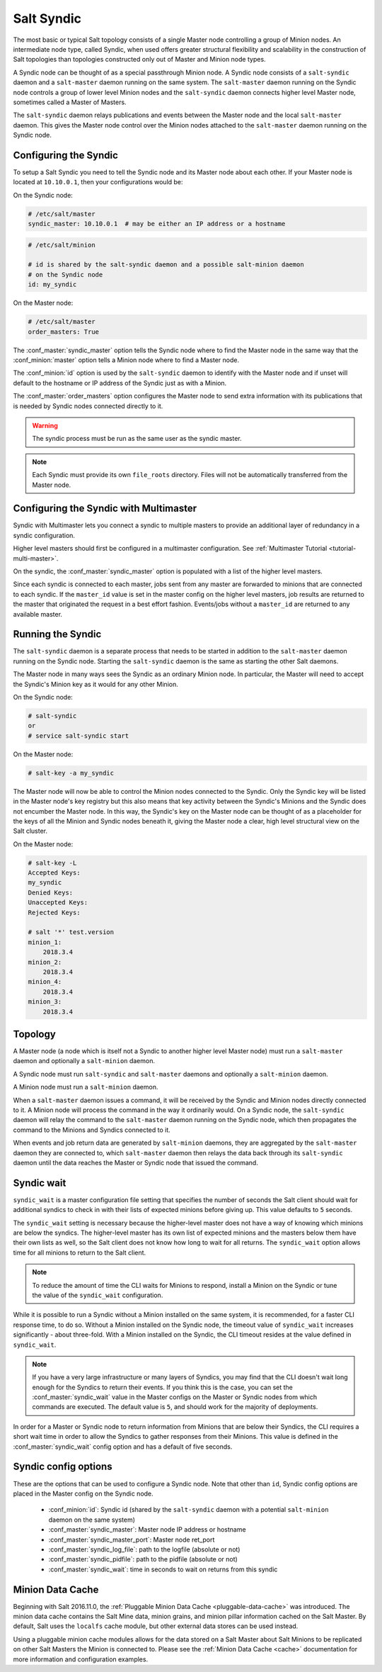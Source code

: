.. _syndic:

===========
Salt Syndic
===========

The most basic or typical Salt topology consists of a single Master node
controlling a group of Minion nodes.  An intermediate node type, called Syndic,
when used offers greater structural flexibility and scalability in the
construction of Salt topologies than topologies constructed only out of Master
and Minion node types.

A Syndic node can be thought of as a special passthrough Minion node.  A Syndic
node consists of a ``salt-syndic`` daemon and a ``salt-master`` daemon running
on the same system.  The ``salt-master`` daemon running on the Syndic node
controls a group of lower level Minion nodes and the ``salt-syndic`` daemon
connects higher level Master node, sometimes called a Master of Masters.

The ``salt-syndic`` daemon relays publications and events between the Master
node and the local ``salt-master`` daemon.  This gives the Master node control
over the Minion nodes attached to the ``salt-master`` daemon running on the
Syndic node.


Configuring the Syndic
======================

To setup a Salt Syndic you need to tell the Syndic node and its Master node
about each other.  If your Master node is located at ``10.10.0.1``, then your
configurations would be:

On the Syndic node:

.. code-block:: yaml

    # /etc/salt/master
    syndic_master: 10.10.0.1  # may be either an IP address or a hostname

.. code-block:: yaml

    # /etc/salt/minion

    # id is shared by the salt-syndic daemon and a possible salt-minion daemon
    # on the Syndic node
    id: my_syndic

On the Master node:

.. code-block:: yaml

    # /etc/salt/master
    order_masters: True

The :conf_master:`syndic_master` option tells the Syndic node where to find the
Master node in the same way that the :conf_minion:`master` option tells a
Minion node where to find a Master node.

The :conf_minion:`id` option is used by the ``salt-syndic`` daemon to identify
with the Master node and if unset will default to the hostname or IP address of
the Syndic just as with a Minion.

The :conf_master:`order_masters` option configures the Master node to send
extra information with its publications that is needed by Syndic nodes
connected directly to it.

.. warning::
   The syndic process must be run as the same user as the syndic master.


.. note::

    Each Syndic must provide its own ``file_roots`` directory. Files will not
    be automatically transferred from the Master node.

Configuring the Syndic with Multimaster
=======================================

.. versionadded:: 2015.5.0

Syndic with Multimaster lets you connect a syndic to multiple masters to provide
an additional layer of redundancy in a syndic configuration.

Higher level masters should first be configured in a multimaster configuration.
See :ref:`Multimaster Tutorial <tutorial-multi-master>`.

On the syndic, the :conf_master:`syndic_master` option is populated with
a list of the higher level masters.

Since each syndic is connected to each master, jobs sent from any master are
forwarded to minions that are connected to each syndic. If the ``master_id`` value
is set in the master config on the higher level masters, job results are returned
to the master that originated the request in a best effort fashion. Events/jobs
without a ``master_id`` are returned to any available master.

Running the Syndic
==================

The ``salt-syndic`` daemon is a separate process that needs to be started in
addition to the ``salt-master`` daemon running on the Syndic node.  Starting
the ``salt-syndic`` daemon is the same as starting the other Salt daemons.

The Master node in many ways sees the Syndic as an ordinary Minion node.  In
particular, the Master will need to accept the Syndic's Minion key as it would
for any other Minion.

On the Syndic node:

.. code-block:: bash

    # salt-syndic
    or
    # service salt-syndic start

On the Master node:

.. code-block:: bash

    # salt-key -a my_syndic

The Master node will now be able to control the Minion nodes connected to the
Syndic.  Only the Syndic key will be listed in the Master node's key registry
but this also means that key activity between the Syndic's Minions and the
Syndic does not encumber the Master node.  In this way, the Syndic's key on the
Master node can be thought of as a placeholder for the keys of all the Minion
and Syndic nodes beneath it, giving the Master node a clear, high level
structural view on the Salt cluster.

On the Master node:

.. code-block:: bash

    # salt-key -L
    Accepted Keys:
    my_syndic
    Denied Keys:
    Unaccepted Keys:
    Rejected Keys:

    # salt '*' test.version
    minion_1:
        2018.3.4
    minion_2:
        2018.3.4
    minion_4:
        2018.3.4
    minion_3:
        2018.3.4

Topology
========

A Master node (a node which is itself not a Syndic to another higher level
Master node) must run a ``salt-master`` daemon and optionally a ``salt-minion``
daemon.

A Syndic node must run ``salt-syndic`` and ``salt-master`` daemons and
optionally a ``salt-minion`` daemon.

A Minion node must run a ``salt-minion`` daemon.

When a ``salt-master`` daemon issues a command, it will be received by the
Syndic and Minion nodes directly connected to it.  A Minion node will process
the command in the way it ordinarily would.  On a Syndic node, the
``salt-syndic`` daemon will relay the command to the ``salt-master`` daemon
running on the Syndic node, which then propagates the command to the Minions
and Syndics connected to it.

When events and job return data are generated by ``salt-minion`` daemons, they
are aggregated by the ``salt-master`` daemon they are connected to, which
``salt-master`` daemon then relays the data back through its ``salt-syndic``
daemon until the data reaches the Master or Syndic node that issued the command.

Syndic wait
===========

``syndic_wait`` is a master configuration file setting that specifies the number of
seconds the Salt client should wait for additional syndics to check in with their
lists of expected minions before giving up. This value defaults to ``5`` seconds.

The ``syndic_wait`` setting is necessary because the higher-level master does not
have a way of knowing which minions are below the syndics. The higher-level master
has its own list of expected minions and the masters below them have their own lists
as well, so the Salt client does not know how long to wait for all returns. The
``syndic_wait`` option allows time for all minions to return to the Salt client.

.. note::

    To reduce the amount of time the CLI waits for Minions to respond, install
    a Minion on the Syndic or tune the value of the ``syndic_wait``
    configuration.

While it is possible to run a Syndic without a Minion installed on the same
system, it is recommended, for a faster CLI response time, to do so.  Without a
Minion installed on the Syndic node, the timeout value of ``syndic_wait``
increases significantly - about three-fold. With a Minion installed on the
Syndic, the CLI timeout resides at the value defined in ``syndic_wait``.

.. note::

    If you have a very large infrastructure or many layers of Syndics, you may
    find that the CLI doesn't wait long enough for the Syndics to return their
    events.  If you think this is the case, you can set the
    :conf_master:`syndic_wait` value in the Master configs on the Master or
    Syndic nodes from which commands are executed.  The default value is ``5``,
    and should work for the majority of deployments.

In order for a Master or Syndic node to return information from Minions that
are below their Syndics, the CLI requires a short wait time in order to allow
the Syndics to gather responses from their Minions. This value is defined in
the :conf_master:`syndic_wait` config option and has a default of five seconds.

Syndic config options
=====================

These are the options that can be used to configure a Syndic node.  Note that
other than ``id``, Syndic config options are placed in the Master config on the
Syndic node.

    - :conf_minion:`id`: Syndic id (shared by the ``salt-syndic`` daemon with a
      potential ``salt-minion`` daemon on the same system)
    - :conf_master:`syndic_master`: Master node IP address or hostname
    - :conf_master:`syndic_master_port`: Master node ret_port
    - :conf_master:`syndic_log_file`: path to the logfile (absolute or not)
    - :conf_master:`syndic_pidfile`: path to the pidfile (absolute or not)
    - :conf_master:`syndic_wait`: time in seconds to wait on returns from this syndic

Minion Data Cache
=================

Beginning with Salt 2016.11.0, the :ref:`Pluggable Minion Data Cache <pluggable-data-cache>`
was introduced. The minion data cache contains the Salt Mine data, minion grains, and minion
pillar information cached on the Salt Master. By default, Salt uses the ``localfs`` cache
module, but other external data stores can be used instead.

Using a pluggable minion cache modules allows for the data stored on a Salt Master about
Salt Minions to be replicated on other Salt Masters the Minion is connected to. Please see
the :ref:`Minion Data Cache <cache>` documentation for more information and configuration
examples.

